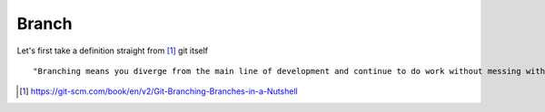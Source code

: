 Branch 
~~~~~~~

Let's first take a definition straight from [#]_ git itself

::

    "Branching means you diverge from the main line of development and continue to do work without messing with that main line."




..  [#] https://git-scm.com/book/en/v2/Git-Branching-Branches-in-a-Nutshell